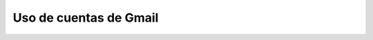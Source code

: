.. _oauth2-gmail:

Uso de cuentas de Gmail
***********************

.. getmail. ¿Por qué utilicé getmail?
   OAuth2 con getmail para Gmail:
   https://www3.isi.edu/~johnh/OTHER/LINUX/OAUTH2/index.html

   ---

   https://wiki.archlinux.org/title/Getmail

